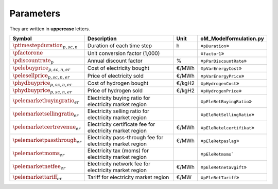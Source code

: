Parameters
==========

They are written in **uppercase** letters.

=============================================  ===================================================================  ========  ===========================================================================
**Symbol**                                     **Description**                                                      **Unit**  **oM_Modelformulation.py**
---------------------------------------------  -------------------------------------------------------------------  --------  ---------------------------------------------------------------------------
:math:`\ptimestepduration_{p,sc,n}`            Duration of each time step                                           h         «``pDuration``»
:math:`\pfactorone`                            Unit conversion factor (1,000)                                                 «``factor1``»
:math:`\pdiscountrate_{p}`                     Annual discount factor                                               %         «``pParDiscountRate``»
:math:`\pelebuyprice_{p,sc,n,er}`              Cost of electricity bought                                           €/MWh     «``pVarEnergyCost``»
:math:`\pelesellprice_{p,sc,n,er}`             Price of electricity sold                                            €/MWh     «``pVarEnergyPrice``»
:math:`\phydbuyprice_{p,sc,n,er}`              Cost of hydrogen bought                                              €/kgH2    «``pHydrogenCost``»
:math:`\phydbuyprice_{p,sc,n,er}`              Price of hydrogen sold                                               €/kgH2    «``pHydrogenPrice``»
:math:`\pelemarketbuyingratio_{er}`            Electricity buying ratio for electricity market region                         «``pEleRetBuyingRatio``»
:math:`\pelemarketsellingratio_{er}`           Electricity selling ratio for electricity market region                        «``pEleRetSellingRatio``»
:math:`\pelemarketcertrevenue_{er}`            Electricity certificate fee for electricity market region            €/MWh     «``pEleRetelcertifikat``»
:math:`\pelemarketpassthrough_{er}`            Electricity pass-through fee for electricity market region           €/MWh     «``pEleRetpaslag``»
:math:`\pelemarketmoms_{er}`                   Electricity tax (moms) for electricity market region                           «``pEleRetmoms```
:math:`\pelemarketnetfee_{er}`                 Electricity network fee for electricity market region                €/MWh     «``pEleRetnetavgift``»
:math:`\pelemarkettariff_{er}`                 Tariff for electricity market region                                 €/MW      «``pEleRetTariff``»
=============================================  ===================================================================  ========  ===========================================================================